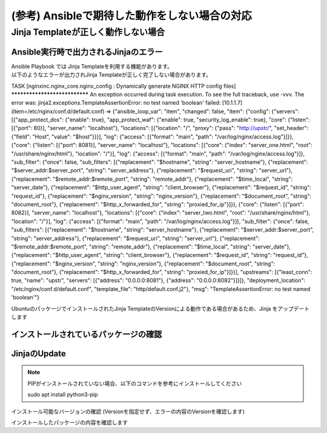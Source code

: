 (参考) Ansibleで期待した動作をしない場合の対応
####

Jinja Templateが正しく動作しない場合
====

Ansible実行時で出力されるJinjaのエラー
----

| Ansible Playbook では Jinja Templateを利用する機能があります。
| 以下のようなエラーが出力されJinja Templateが正しく完了しない場合があります。

.. code-block:: bash
  :linenos:
  :caption: エラーサンプル

TASK [nginxinc.nginx_core.nginx_config : Dynamically generate NGINX HTTP config files] ******************************
An exception occurred during task execution. To see the full traceback, use -vvv. The error was: jinja2.exceptions.TemplateAssertionError: no test named 'boolean'
failed: [10.1.1.7] (item=/etc/nginx/conf.d/default.conf) => {"ansible_loop_var": "item", "changed": false, "item": {"config": {"servers": [{"app_protect_dos": {"enable": true}, "app_protect_waf": {"enable": true, "security_log_enable": true}, "core": {"listen": [{"port": 80}], "server_name": "localhost"}, "locations": [{"location": "/", "proxy": {"pass": "http://upstr/", "set_header": {"field": "Host", "value": "$host"}}}], "log": {"access": [{"format": "main", "path": "/var/log/nginx/access.log"}]}}, {"core": {"listen": [{"port": 8081}], "server_name": "localhost"}, "locations": [{"core": {"index": "server_one.html", "root": "/usr/share/nginx/html"}, "location": "/"}], "log": {"access": [{"format": "main", "path": "/var/log/nginx/access.log"}]}, "sub_filter": {"once": false, "sub_filters": [{"replacement": "$hostname", "string": "server_hostname"}, {"replacement": "$server_addr:$server_port", "string": "server_address"}, {"replacement": "$request_uri", "string": "server_url"}, {"replacement": "$remote_addr:$remote_port", "string": "remote_addr"}, {"replacement": "$time_local", "string": "server_date"}, {"replacement": "$http_user_agent", "string": "client_browser"}, {"replacement": "$request_id", "string": "request_id"}, {"replacement": "$nginx_version", "string": "nginx_version"}, {"replacement": "$document_root", "string": "document_root"}, {"replacement": "$http_x_forwarded_for", "string": "proxied_for_ip"}]}}, {"core": {"listen": [{"port": 8082}], "server_name": "localhost"}, "locations": [{"core": {"index": "server_two.html", "root": "/usr/share/nginx/html"}, "location": "/"}], "log": {"access": [{"format": "main", "path": "/var/log/nginx/access.log"}]}, "sub_filter": {"once": false, "sub_filters": [{"replacement": "$hostname", "string": "server_hostname"}, {"replacement": "$server_addr:$server_port", "string": "server_address"}, {"replacement": "$request_uri", "string": "server_url"}, {"replacement": "$remote_addr:$remote_port", "string": "remote_addr"}, {"replacement": "$time_local", "string": "server_date"}, {"replacement": "$http_user_agent", "string": "client_browser"}, {"replacement": "$request_id", "string": "request_id"}, {"replacement": "$nginx_version", "string": "nginx_version"}, {"replacement": "$document_root", "string": "document_root"}, {"replacement": "$http_x_forwarded_for", "string": "proxied_for_ip"}]}}], "upstreams": [{"least_conn": true, "name": "upstr", "servers": [{"address": "0.0.0.0:8081"}, {"address": "0.0.0.0:8082"}]}]}, "deployment_location": "/etc/nginx/conf.d/default.conf", "template_file": "http/default.conf.j2"}, "msg": "TemplateAssertionError: no test named 'boolean'"}


UbuntuのパッケージでインストールされたJinja TemplateのVersionによる動作である場合があるため、Jinja をアップデートします


インストールされているパッケージの確認
----

.. code-block:: bash
  :linenos:
  :caption: バージョンの確認

  $ pip list | grep -i jinja
  Jinja2                 2.10.1
  
  $ ansible --version
  ansible [core 2.12.8]
    config file = /etc/ansible/ansible.cfg
    configured module search path = ['/home/ubuntu/.ansible/plugins/modules', '/usr/share/ansible/plugins/modules']
    ansible python module location = /usr/lib/python3/dist-packages/ansible
    ansible collection location = /home/ubuntu/.ansible/collections:/usr/share/ansible/collections
    executable location = /usr/bin/ansible
    python version = 3.8.10 (default, Jun 22 2022, 20:18:18) [GCC 9.4.0]
    jinja version = 2.10.1
    libyaml = True
  
  $ dpkg-query -l | grep -e jinja -e ansible
  ii  ansible                            5.10.0-1ppa~focal                     all          batteries-included package providing a curated set of Ansible collections in addition to ansible-core
  ii  ansible-core                       2.12.8-1ppa~focal                     all          Ansible IT Automation
  ii  python3-jinja2                     2.10.1-2                              all          small but fast and easy to use stand-alone template engine

JinjaのUpdate
----

.. NOTE::

  PIPがインストールされていない場合、以下のコマンドを参考にインストールしてください

  sudo apt install python3-pip

インストール可能なバージョンの確認 (Versionを指定せず、エラーの内容のVersionを確認します)

.. code-block:: bash
  :linenos:
  :caption: インストール可能バージョンの確認

  $ pip install jinja2==
  ERROR: Could not find a version that satisfies the requirement jinja2== (from versions: 2.0rc1, 2.0, 2.1, 2.1.1, 2.2, 2.2.1, 2.3, 2.3.1, 2.4, 2.4.1, 2.5, 2.5.1, 2.5.2, 2.5.3, 2.5.4, 2.5.5, 2.6, 2.7, 2.7.1, 2.7.2, 2.7.3, 2.8, 2.8.1, 2.9, 2.9.1, 2.9.2, 2.9.3, 2.9.4, 2.9.5, 2.9.6, 2.10, 2.10.1, 2.10.2, 2.10.3, 2.11.0, 2.11.1, 2.11.2, 2.11.3, 3.0.0a1, 3.0.0rc1, 3.0.0rc2, 3.0.0, 3.0.1, 3.0.2, 3.0.3, 3.1.0, 3.1.1, 3.1.2)
  ERROR: No matching distribution found for jinja2==

.. code-block:: bash
  :linenos:
  :caption: jinja2のインストール

  $ pip install jinja2==3.1.2
  Collecting jinja2==3.1.2
    Downloading Jinja2-3.1.2-py3-none-any.whl (133 kB)
       |████████████████████████████████| 133 kB 7.7 MB/s
  Collecting MarkupSafe>=2.0
    Downloading MarkupSafe-2.1.1-cp38-cp38-manylinux_2_17_x86_64.manylinux2014_x86_64.whl (25 kB)
  Installing collected packages: MarkupSafe, jinja2
  Successfully installed MarkupSafe-2.1.1 jinja2-3.1.2

インストールしたパッケージの内容を確認します

.. code-block:: bash
  :linenos:
  :caption: jinja2 バージョン確認

  $ pip list | grep -i jinja
  Jinja2                 3.1.2

.. code-block:: bash
  :linenos:
  :caption: ansible バージョンの確認
  :emphasize-lines: 9

  $ ansible --version
  ansible [core 2.12.8]
    config file = /etc/ansible/ansible.cfg
    configured module search path = ['/home/ubuntu/.ansible/plugins/modules', '/usr/share/ansible/plugins/modules']
    ansible python module location = /usr/lib/python3/dist-packages/ansible
    ansible collection location = /home/ubuntu/.ansible/collections:/usr/share/ansible/collections
    executable location = /usr/bin/ansible
    python version = 3.8.10 (default, Jun 22 2022, 20:18:18) [GCC 9.4.0]
    jinja version = 3.1.2
    libyaml = True
